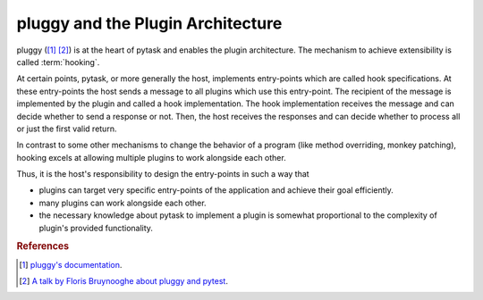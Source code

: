 .. _pluggy:

pluggy and the Plugin Architecture
==================================

pluggy ([1]_ [2]_) is at the heart of pytask and enables the plugin architecture. The
mechanism to achieve extensibility is called :term:`hooking`.

At certain points, pytask, or more generally the host, implements entry-points which are
called hook specifications. At these entry-points the host sends a message to all
plugins which use this entry-point. The recipient of the message is implemented by the
plugin and called a hook implementation. The hook implementation receives the message
and can decide whether to send a response or not. Then, the host receives the responses
and can decide whether to process all or just the first valid return.

In contrast to some other mechanisms to change the behavior of a program (like method
overriding, monkey patching), hooking excels at allowing multiple plugins to work
alongside each other.

Thus, it is the host's responsibility to design the entry-points in such a way that

- plugins can target very specific entry-points of the application and achieve their
  goal efficiently.
- many plugins can work alongside each other.
- the necessary knowledge about pytask to implement a plugin is somewhat proportional to
  the complexity of plugin's provided functionality.


.. rubric:: References

.. [1] `pluggy's documentation <https://pluggy.readthedocs.io/en/latest/>`_.

.. [2] `A talk by Floris Bruynooghe about pluggy and pytest
       <https://youtu.be/zZsNPDfOoHU>`_.
